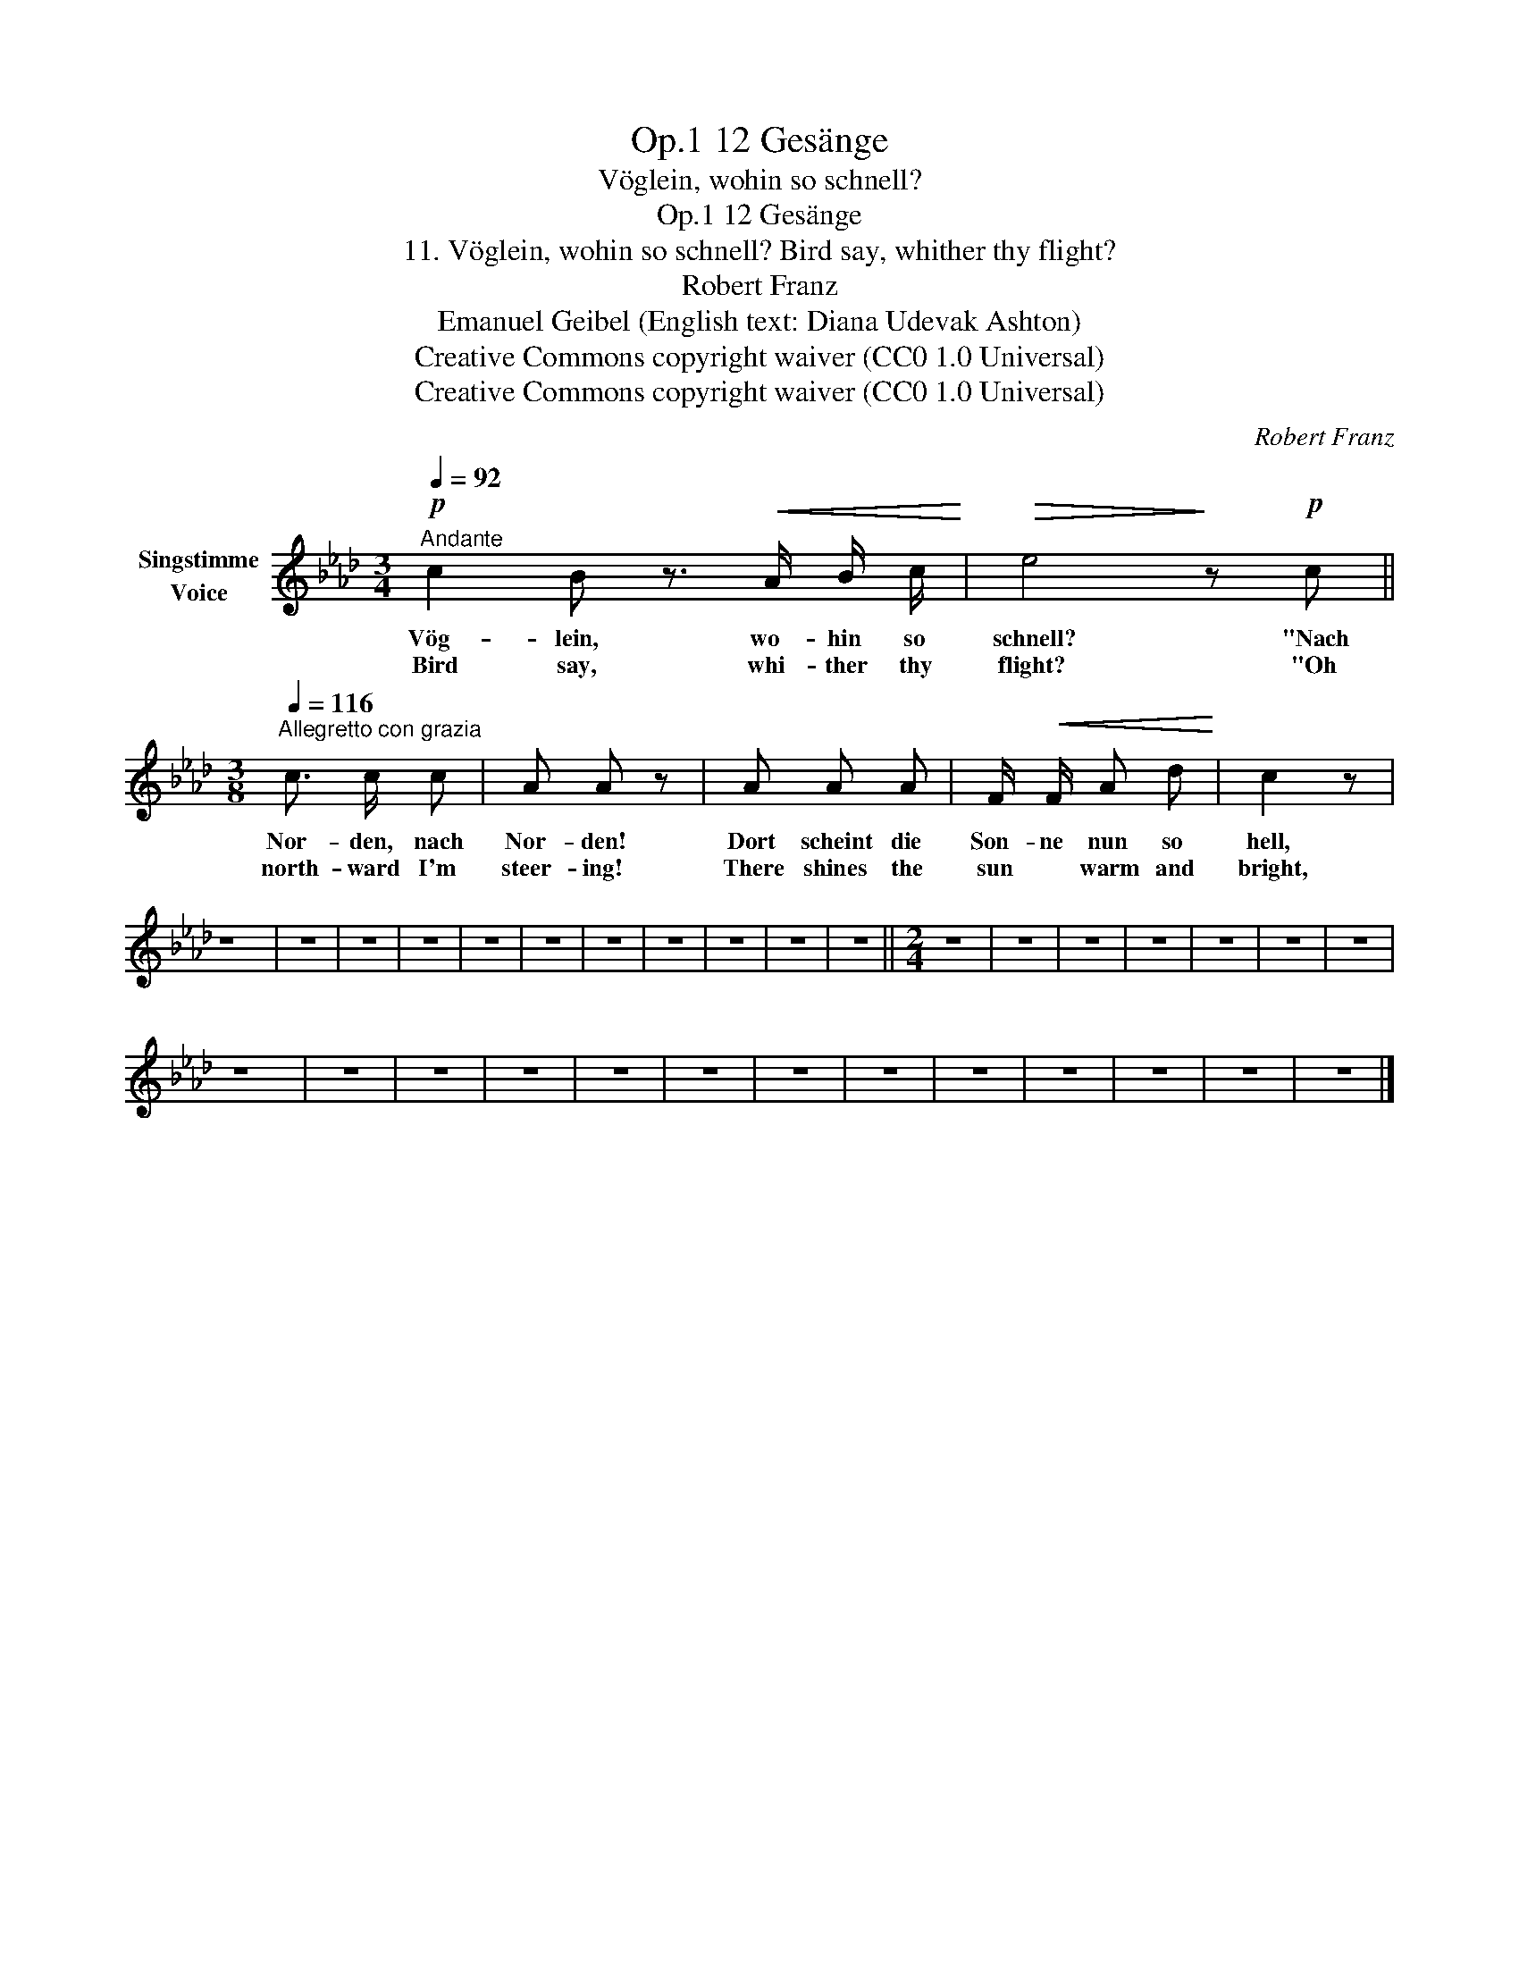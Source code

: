 X:1
T:12 Gesänge, Op.1
T:Vöglein, wohin so schnell?
T:12 Gesänge, Op.1
T:11. Vöglein, wohin so schnell? Bird say, whither thy flight? 
T:Robert Franz
T:Emanuel Geibel (English text: Diana Udevak Ashton) 
T:Creative Commons copyright waiver (CC0 1.0 Universal)
T:Creative Commons copyright waiver (CC0 1.0 Universal)
C:Robert Franz
Z:Emanuel Geibel
Z:Creative Commons copyright waiver (CC0 1.0 Universal)
L:1/8
Q:1/4=92
M:3/4
K:Ab
V:1 treble nm="Singstimme\nVoice"
V:1
"^Andante"!p! c2 B z3/2!<(! A/ B/ c/!<)! |!>(! e4!>)! z!p! c || %2
w: Vög- lein, wo- hin so|schnell? "Nach|
w: Bird say, whi- ther thy|flight? "Oh|
[M:3/8][Q:1/4=116]"^Allegretto con grazia" c3/2 c/ c | A A z | A A A | F/!<(! F/ A d!<)! | c2 z | %7
w: Nor- den, nach|Nor- den!|Dort scheint die|Son- ne nun so|hell,|
w: north- ward I'm|steer- ing!|There shines the|sun * warm and|bright,|
 z3 | z3 | z3 | z3 | z3 | z3 | z3 | z3 | z3 | z3 | z3 ||[M:2/4] z4 | z4 | z4 | z4 | z4 | z4 | z4 | %25
w: ||||||||||||||||||
w: ||||||||||||||||||
 z4 | z4 | z4 | z4 | z4 | z4 | z4 | z4 | z4 | z4 | z4 | z4 | z4 |] %38
w: |||||||||||||
w: |||||||||||||

